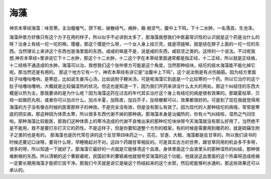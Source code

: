 海藻
=======

神农本草经海藻：味苦寒。主治癭瘤气，颈下核，破散结气，痈肿，癥 瘕坚气，腹中上下鸣，下十二水肿。一名落首。生池泽。

海藻仲景方好像只有这个方子在用的样子，所以似乎不必讲到太多了，那海藻我想我们中医最常识性的认识就是这个药是治什么的呀？治身上有结一坨一坨的嘛。璎瘤，那这个璎是什么呀，一个女人身上挂贝壳，就是项链嘛，就是绕在脖子上面的一坨一坨的东西。当然理论上来讲这个东西也是海里面的东西，咸咸的嘛是不是，说是咸的东西，咸软坚之类的。这样的一个说法。不过呢我想,神农本草经>里讲说它下十二水肿，那这个十二水肿，十二这个字在本草经里面通常都是指正经，十二正经，所以就是正经络，十二经络不通造成的水肿，海藻可以治，我想我们这个张仲景方可能是这个角度，当然那种结块，结坨的痰水海藻能不能化掉它呢。那当然还是有用的。
那这个地方它有一个，神农本草经有讲它是”治腹中上下鸣”，这个说法倒是有点伤脑筋。因为经方里面肚子咕噜咕噜响，是寒症，比如说生姜泻心汤，比如说附子粳米汤，可是呢海藻它到底是一个比较寒的一个药。所以它治疗的这个肚子咕噜咕噜响，大概就是比较偏湿热的状况。但这也是知道一下，因为我们开药来讲没什么太大的用处。那这个纠结住的东西大概是以热为主。那我要讲的是为什么呢？因为海藻这药在过去的年代其实治疗这个身上有结坨的病是很有效果的。那跟夏枯草、贝母一起做药丸啦，或者你可以加点什么，加点半夏，加陈皮，加白芥子，加桔梗都可以，效果都很好的。可是到了现在我就觉得用海藻的方子没有像古时候的医案那样子的神效。不是完全没有效，但是没有那么有效了。因为现代的人那种结坨的病哦，常常是寒底的阴实病，那这种因为体质太寒，所以很多东西代谢不掉的那种病，那海藻本身是治偏热的，你有火气纠结啦，湿热之气闷住啦。那种海藻比较能医，那我们这种体质上的寒冷造成的代谢不良堆出来的那种坨坨块块呀今天海藻就没有那么好用了。当然绝不是不能用，我不是要打杀打灭它的药性。不是这样子，但是你要知道整个方剂的框架，有的时候是需要用到暖药的，就是硫磺生附子之类的也是有的。
那海藻也是历代常在讲的这个反甘草四味药之一，芫花、甘遂、大戟、海藻都是反甘草的，所以我们读书的时候还要记口诀呀。要背什么呀，早睡晚起对不对。这四个药跟甘草相反的。可是其实古方的世界，跟甘草同用的机会多不多呀，很多的呀，所以知道一下就好了。那海藻它最好的一点就是它能够清这个血液，身体里面这个血液里头的那种湿热的纠结，那种很难断根的东西。所以清朝的这个曹颖甫呢，民国初年的曹颖甫他就很夸奖海藻的这个功能，他就说这血里面的这个热毒呀造成疮痈一定要长期用海藻才能把它拔干净。那我们今天就是说它是破这个热结起来的这个水邪，然后呢能够利水通利，那这些效果还可以承认的。
